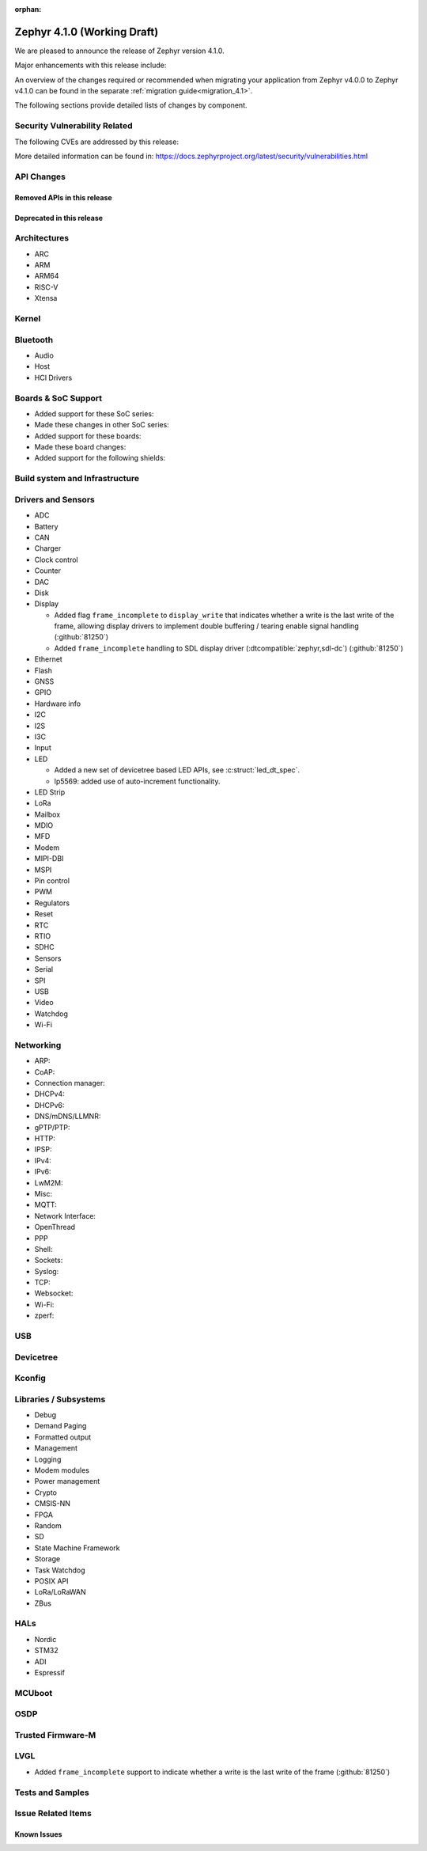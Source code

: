 :orphan:

.. _zephyr_4.1:

Zephyr 4.1.0 (Working Draft)
############################

We are pleased to announce the release of Zephyr version 4.1.0.

Major enhancements with this release include:

An overview of the changes required or recommended when migrating your application from Zephyr
v4.0.0 to Zephyr v4.1.0 can be found in the separate :ref:`migration guide<migration_4.1>`.

The following sections provide detailed lists of changes by component.

Security Vulnerability Related
******************************
The following CVEs are addressed by this release:

More detailed information can be found in:
https://docs.zephyrproject.org/latest/security/vulnerabilities.html

API Changes
***********

Removed APIs in this release
============================

Deprecated in this release
==========================

Architectures
*************

* ARC

* ARM

* ARM64

* RISC-V

* Xtensa

Kernel
******

Bluetooth
*********

* Audio

* Host

* HCI Drivers

Boards & SoC Support
********************

* Added support for these SoC series:

* Made these changes in other SoC series:

* Added support for these boards:

* Made these board changes:

* Added support for the following shields:

Build system and Infrastructure
*******************************

Drivers and Sensors
*******************

* ADC

* Battery

* CAN

* Charger

* Clock control

* Counter

* DAC

* Disk

* Display

  * Added flag ``frame_incomplete`` to ``display_write`` that indicates whether a write is the last
    write of the frame, allowing display drivers to implement double buffering / tearing enable
    signal handling (:github:`81250`)
  * Added ``frame_incomplete`` handling to SDL display driver (:dtcompatible:`zephyr,sdl-dc`)
    (:github:`81250`)

* Ethernet

* Flash

* GNSS

* GPIO

* Hardware info

* I2C

* I2S

* I3C

* Input

* LED

  * Added a new set of devicetree based LED APIs, see :c:struct:`led_dt_spec`.
  * lp5569: added use of auto-increment functionality.

* LED Strip

* LoRa

* Mailbox

* MDIO

* MFD

* Modem

* MIPI-DBI

* MSPI

* Pin control

* PWM

* Regulators

* Reset

* RTC

* RTIO

* SDHC

* Sensors

* Serial

* SPI

* USB

* Video

* Watchdog

* Wi-Fi

Networking
**********

* ARP:

* CoAP:

* Connection manager:

* DHCPv4:

* DHCPv6:

* DNS/mDNS/LLMNR:

* gPTP/PTP:

* HTTP:

* IPSP:

* IPv4:

* IPv6:

* LwM2M:

* Misc:

* MQTT:

* Network Interface:

* OpenThread

* PPP

* Shell:

* Sockets:

* Syslog:

* TCP:

* Websocket:

* Wi-Fi:

* zperf:

USB
***

Devicetree
**********

Kconfig
*******

Libraries / Subsystems
**********************

* Debug

* Demand Paging

* Formatted output

* Management

* Logging

* Modem modules

* Power management

* Crypto

* CMSIS-NN

* FPGA

* Random

* SD

* State Machine Framework

* Storage

* Task Watchdog

* POSIX API

* LoRa/LoRaWAN

* ZBus

HALs
****

* Nordic

* STM32

* ADI

* Espressif

MCUboot
*******

OSDP
****

Trusted Firmware-M
******************

LVGL
****

* Added ``frame_incomplete`` support to indicate whether a write is the last
  write of the frame (:github:`81250`)

Tests and Samples
*****************

Issue Related Items
*******************

Known Issues
============
